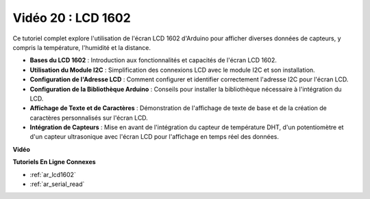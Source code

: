 Vidéo 20 : LCD 1602
==================================

Ce tutoriel complet explore l'utilisation de l'écran LCD 1602 d'Arduino pour afficher diverses données de capteurs, y compris la température, l'humidité et la distance.

* **Bases du LCD 1602** : Introduction aux fonctionnalités et capacités de l'écran LCD 1602.
* **Utilisation du Module I2C** : Simplification des connexions LCD avec le module I2C et son installation.
* **Configuration de l'Adresse LCD** : Comment configurer et identifier correctement l'adresse I2C pour l'écran LCD.
* **Configuration de la Bibliothèque Arduino** : Conseils pour installer la bibliothèque nécessaire à l'intégration du LCD.
* **Affichage de Texte et de Caractères** : Démonstration de l'affichage de texte de base et de la création de caractères personnalisés sur l'écran LCD.
* **Intégration de Capteurs** : Mise en avant de l'intégration du capteur de température DHT, d'un potentiomètre et d'un capteur ultrasonique avec l'écran LCD pour l'affichage en temps réel des données.

**Vidéo**

.. raw:: html

    <iframe width="600" height="400" src="https://www.youtube.com/embed/NXAswOc_2zg?si=pBwUk-zXI1z59NW0" title="YouTube video player" frameborder="0" allow="accelerometer; autoplay; clipboard-write; encrypted-media; gyroscope; picture-in-picture; web-share" allowfullscreen></iframe>

    <br/><br/>

**Tutoriels En Ligne Connexes**

* :ref:`ar_lcd1602`
* :ref:`ar_serial_read`